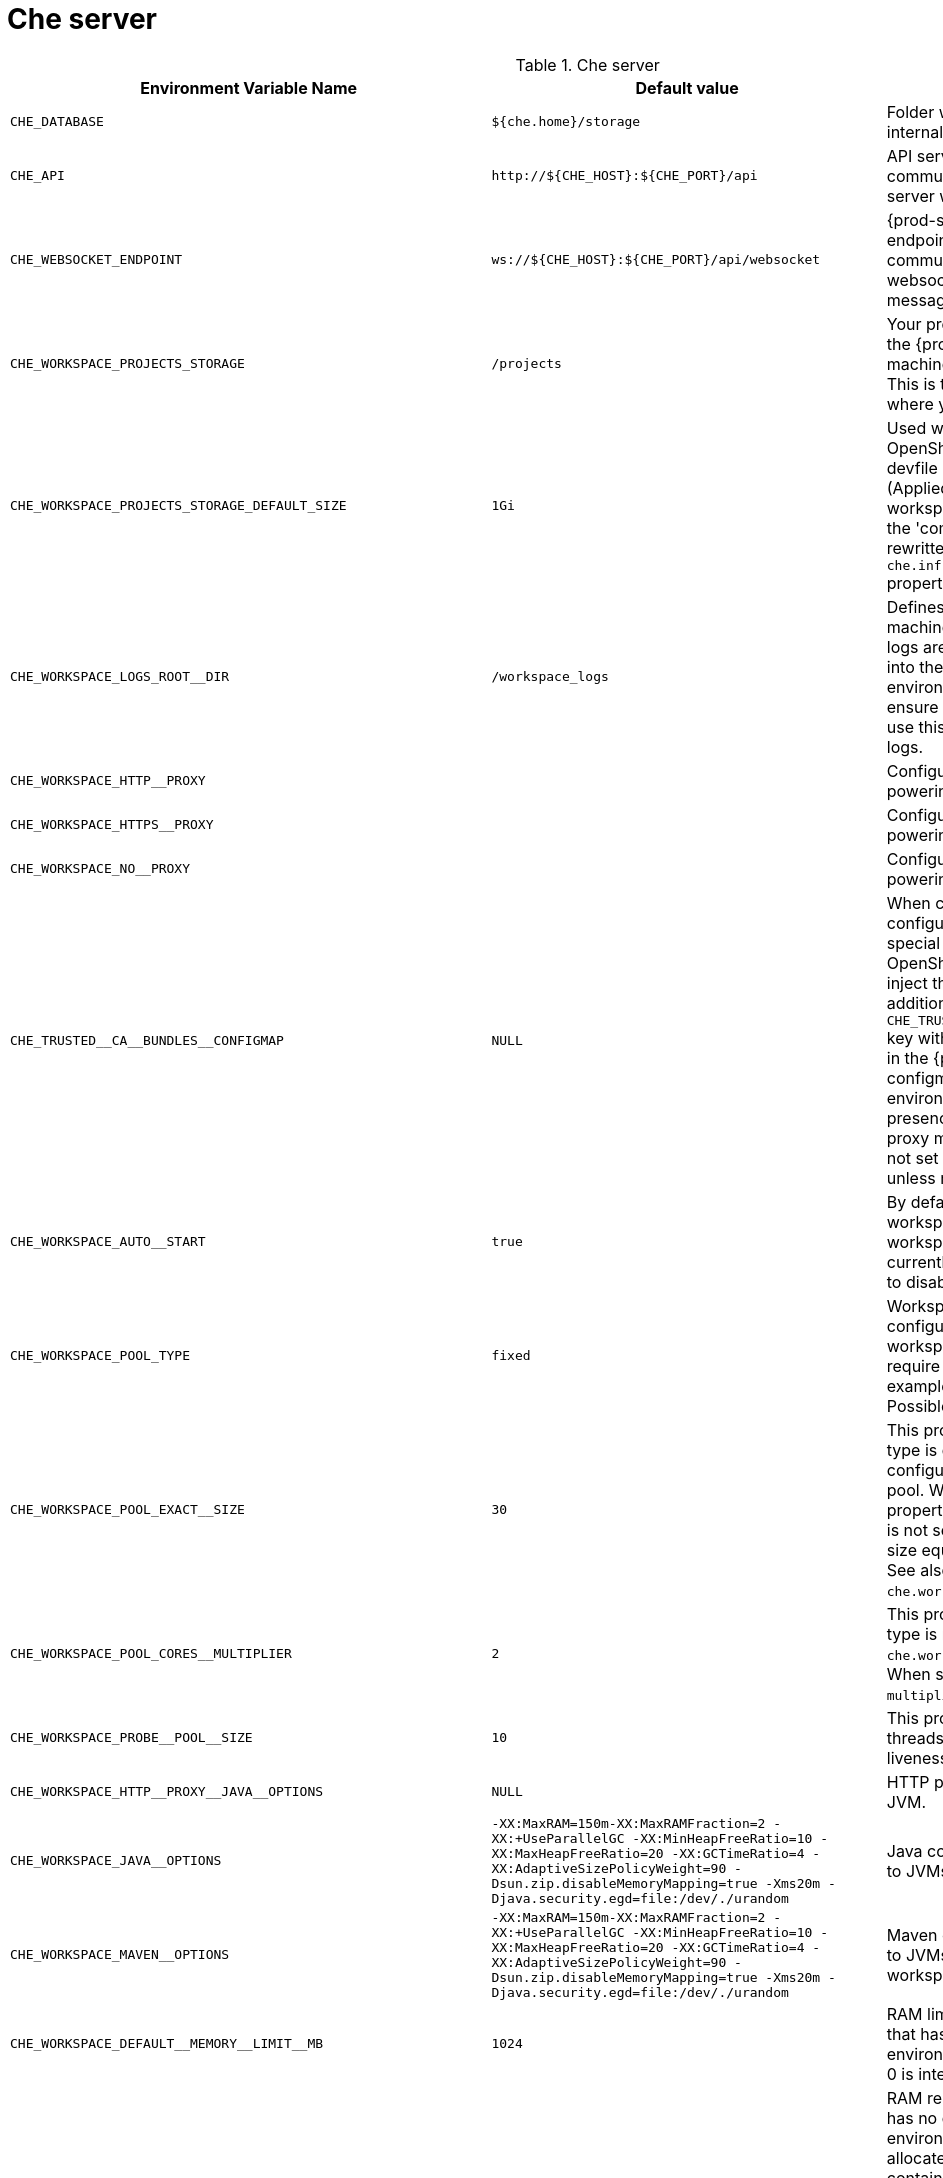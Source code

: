 [id="che-server"]
= Che server

.Che server 
,=== 
 Environment Variable Name,Default value, Description 
 
 `+CHE_DATABASE+`,"`+${che.home}/storage+`","Folder where {prod-short} stores internal data objects." 
 `+CHE_API+`,"`+http://${CHE_HOST}:${CHE_PORT}/api+`","API service. Browsers initiate REST communications to {prod-short} server with this URL." 
 `+CHE_WEBSOCKET_ENDPOINT+`,"`+ws://${CHE_HOST}:${CHE_PORT}/api/websocket+`","{prod-short} websocket major endpoint. Provides basic communication endpoint for major websocket interactions and messaging." 
 `+CHE_WORKSPACE_PROJECTS_STORAGE+`,"`+/projects+`","Your projects are synchronized from the {prod-short} server into the machine running each workspace. This is the directory in the machine where your projects are placed." 
 `+CHE_WORKSPACE_PROJECTS_STORAGE_DEFAULT_SIZE+`,"`+1Gi+`","Used when Kubernetes or OpenShift-type components in a devfile request project PVC creation (Applied in case of 'unique' and 'per workspace' PVC strategy. In case of the 'common' PVC strategy, it is rewritten with the value of the `che.infra.kubernetes.pvc.quantity` property.)" 
 `+CHE_WORKSPACE_LOGS_ROOT__DIR+`,"`+/workspace_logs+`","Defines the directory inside the machine where all the workspace logs are placed. Provide this value into the machine, for example, as an environment variable. This is to ensure that agent developers can use this directory to back up agent logs." 
 `+CHE_WORKSPACE_HTTP__PROXY+`,"","Configures proxies used by runtimes powering workspaces." 
 `+CHE_WORKSPACE_HTTPS__PROXY+`,"","Configuresproxies used by runtimes powering workspaces." 
 `+CHE_WORKSPACE_NO__PROXY+`,"","Configuresproxiesused by runtimes powering workspaces." 
 `+CHE_TRUSTED__CA__BUNDLES__CONFIGMAP+`,"`+NULL+`","When cluster-wide proxy is configured, che-operator creates a special configmap and allows the OpenShift Network Operator to inject the ca-bundle into it. In addition, it adds the `pass:[CHE_TRUSTED__CA__BUNDLES__CONFIGMAP]` key with the name of this configmap in the {prod-short} server configmap (and corresponding environment variable). So, its presence can be used to detect if proxy mode is enabled or not. Do not set this property manually unless required for this purpose." 
 `+CHE_WORKSPACE_AUTO__START+`,"`+true+`","By default, when users access a workspace with its URL, the workspace automatically starts (if currently stopped). Set this to `false` to disable this behavior." 
 `+CHE_WORKSPACE_POOL_TYPE+`,"`+fixed+`","Workspace threads pool configuration. This pool is used for workspace-related operations that require asynchronous execution, for example, starting and stopping. Possible values are `fixed` and `cached`." 
 `+CHE_WORKSPACE_POOL_EXACT__SIZE+`,"`+30+`","This property is ignored when pool type is different from `fixed`. It configures the exact size of the pool. When set, the `multiplier` property is ignored. If this property is not set (`0`, `<0`, `NULL`), then the pool size equals the number of cores. See also `che.workspace.pool.cores_multiplier`." 
 `+CHE_WORKSPACE_POOL_CORES__MULTIPLIER+`,"`+2+`","This property is ignored when pool type is not set to `fixed`, `che.workspace.pool.exact_size` is set. When set, the pool size is `N_CORES * multiplier`." 
 `+CHE_WORKSPACE_PROBE__POOL__SIZE+`,"`+10+`","This property specifies how many threads to use for workspace server liveness probes." 
 `+CHE_WORKSPACE_HTTP__PROXY__JAVA__OPTIONS+`,"`+NULL+`","HTTP proxy setting for workspace JVM." 
 `+CHE_WORKSPACE_JAVA__OPTIONS+`,"`+-XX:MaxRAM=150m-XX:MaxRAMFraction=2 -XX:+UseParallelGC -XX:MinHeapFreeRatio=10 -XX:MaxHeapFreeRatio=20 -XX:GCTimeRatio=4 -XX:AdaptiveSizePolicyWeight=90 -Dsun.zip.disableMemoryMapping=true -Xms20m -Djava.security.egd=file:/dev/./urandom+`","Java command-line options added to JVMs running in workspaces." 
 `+CHE_WORKSPACE_MAVEN__OPTIONS+`,"`+-XX:MaxRAM=150m-XX:MaxRAMFraction=2 -XX:+UseParallelGC -XX:MinHeapFreeRatio=10 -XX:MaxHeapFreeRatio=20 -XX:GCTimeRatio=4 -XX:AdaptiveSizePolicyWeight=90 -Dsun.zip.disableMemoryMapping=true -Xms20m -Djava.security.egd=file:/dev/./urandom+`","Maven command-line options added to JVMs running agents in workspaces." 
 `+CHE_WORKSPACE_DEFAULT__MEMORY__LIMIT__MB+`,"`+1024+`","RAM limit default for each machine that has no RAM settings in its environment. Value less or equal to 0 is interpreted as disabling the limit." 
 `+CHE_WORKSPACE_DEFAULT__MEMORY__REQUEST__MB+`,"`+200+`","RAM request for each container that has no explicit RAM settings in its environment. This amount is allocated when the workspace container is created. This property may not be supported by all infrastructure implementations. Currently it is supported by Kubernetes and OpenShift. A memory request exceeding the memory limit is ignored, and only the limit size is used. Value less or equal to 0 is interpreted as disabling the limit." 
 `+CHE_WORKSPACE_DEFAULT__CPU__LIMIT__CORES+`,"`+-1+`","CPU limit for each container that has no CPU settings in its environment. Specify either in floating point cores number, for example, `0.125`, or using the Kubernetes format, integer millicores, for example, `125m`. Value less or equal to 0 is interpreted as disabling the limit." 
 `+CHE_WORKSPACE_DEFAULT__CPU__REQUEST__CORES+`,"`+-1+`","CPU request for each container that has no CPU settings in environment. A CPU request exceeding the CPU limit is ignored, and only limit number is used. Value less or equal to 0 is interpreted as disabling the limit." 
 `+CHE_WORKSPACE_SIDECAR_DEFAULT__MEMORY__LIMIT__MB+`,"`+128+`","RAM limit and request for each sidecar that has no RAM settings in the {prod-short} plug-in configuration. Value less or equal to 0 is interpreted as disabling the limit." 
 `+CHE_WORKSPACE_SIDECAR_DEFAULT__MEMORY__REQUEST__MB+`,"`+64+`","RAMlimit and request for each sidecar that has no RAM settings in the {prod-short} plug-in configuration. Value less or equal to 0 is interpreted as disabling the limit." 
 `+CHE_WORKSPACE_SIDECAR_DEFAULT__CPU__LIMIT__CORES+`,"`+-1+`","CPU limit and request default for each sidecar that has no CPU settings in the {prod-short} plug-in configuration. Specify either in floating point cores number, for example, `0.125`, or using the Kubernetes format, integer millicores, for example, `125m`. Value less or equal to 0 is interpreted as disabling the limit." 
 `+CHE_WORKSPACE_SIDECAR_DEFAULT__CPU__REQUEST__CORES+`,"`+-1+`","CPUlimit and request default for each sidecar that has no CPU settings in the {prod-short} plug-in configuration. Specify either in floating point cores number, for example, `0.125`, or using the Kubernetes format, integer millicores, for example, `125m`. Value less or equal to 0 is interpreted as disabling the limit." 
 `+CHE_WORKSPACE_SIDECAR_IMAGE__PULL__POLICY+`,"`+Always+`","Defines image-pulling strategy for sidecars. Possible values are: `Always`, `Never`, `IfNotPresent`. For any other value, `Always` is assumed for images with the `:latest` tag, or `IfNotPresent` for all other cases." 
 `+CHE_WORKSPACE_ACTIVITY__CHECK__SCHEDULER__PERIOD__S+`,"`+60+`","Period of inactive workspaces suspend job execution." 
 `+CHE_WORKSPACE_ACTIVITY__CLEANUP__SCHEDULER__PERIOD__S+`,"`+3600+`","The period of the cleanup of the activity table. The activity table can contain invalid or stale data if some unforeseen errors happen, like a server crash at a peculiar point in time. The default is to run the cleanup job every hour." 
 `+CHE_WORKSPACE_ACTIVITY__CLEANUP__SCHEDULER__INITIAL__DELAY__S+`,"`+60+`","The delay after server startup to start the first activity clean up job." 
 `+CHE_WORKSPACE_ACTIVITY__CHECK__SCHEDULER__DELAY__S+`,"`+180+`","Delay before first workspace idleness check job started to avoid mass suspend if ws master was unavailable for period close to inactivity timeout." 
 `+CHE_WORKSPACE_CLEANUP__TEMPORARY__INITIAL__DELAY__MIN+`,"`+5+`","Period of stopped temporary workspaces cleanup job execution." 
 `+CHE_WORKSPACE_CLEANUP__TEMPORARY__PERIOD__MIN+`,"`+180+`","Periodof stopped temporary workspaces cleanup job execution." 
 `+CHE_WORKSPACE_SERVER_PING__SUCCESS__THRESHOLD+`,"`+1+`","Number of sequential successful pings to server after which it is treated as available. Note: the property is common for all servers e.g. workspace agent, terminal, exec etc." 
 `+CHE_WORKSPACE_SERVER_PING__INTERVAL__MILLISECONDS+`,"`+3000+`","Interval, in milliseconds, between successive pings to workspace server." 
 `+CHE_WORKSPACE_SERVER_LIVENESS__PROBES+`,"`+wsagent/http,exec-agent/http,terminal,theia,jupyter,dirigible,cloud-shell,intellij+`","List of servers names which require liveness probes" 
 `+CHE_WORKSPACE_STARTUP__DEBUG__LOG__LIMIT__BYTES+`,"`+10485760+`","Limit size of the logs collected from single container that can be observed by che-server when debugging workspace startup. default 10MB=10485760" 
 `+CHE_WORKSPACE_STOP_ROLE_ENABLED+`,"`+true+`","If true, 'stop-workspace' role with the edit privileges will be granted to the 'che' ServiceAccount if OpenShift OAuth is enabled. This configuration is mainly required for workspace idling when the OpenShift OAuth is enabled." 
,=== 

[id="authentication-parameters"]
= Authentication parameters

.Authentication parameters 
,=== 
 Environment Variable Name,Default value, Description 
 
 `+CHE_AUTH_USER__SELF__CREATION+`,"`+false+`","{prod-short} has a single identity implementation, so this does not change the user experience. If true, enables user creation at API level" 
 `+CHE_AUTH_ACCESS__DENIED__ERROR__PAGE+`,"`+/error-oauth+`","Authentication error page address" 
 `+CHE_AUTH_RESERVED__USER__NAMES+`,"","Reserved user names" 
 `+CHE_OAUTH_GITHUB_CLIENTID+`,"`+NULL+`","You can setup GitHub OAuth to automate authentication to remote repositories. You need to first register this application with GitHub OAuth." 
 `+CHE_OAUTH_GITHUB_CLIENTSECRET+`,"`+NULL+`","Youcan setup GitHub OAuth to automate authentication to remote repositories. You need to first register this application with GitHub OAuth." 
 `+CHE_OAUTH_GITHUB_AUTHURI+`,"`+https://github.com/login/oauth/authorize+`","Youcansetup GitHub OAuth to automate authentication to remote repositories. You need to first register this application with GitHub OAuth." 
 `+CHE_OAUTH_GITHUB_TOKENURI+`,"`+https://github.com/login/oauth/access_token+`","YoucansetupGitHub OAuth to automate authentication to remote repositories. You need to first register this application with GitHub OAuth." 
 `+CHE_OAUTH_GITHUB_REDIRECTURIS+`,"`+http://localhost:${CHE_PORT}/api/oauth/callback+`","YoucansetupGitHubOAuth to automate authentication to remote repositories. You need to first register this application with GitHub OAuth." 
 `+CHE_OAUTH_OPENSHIFT_CLIENTID+`,"`+NULL+`","Configuration of OpenShift OAuth client. Used to obtain OpenShift OAuth token." 
 `+CHE_OAUTH_OPENSHIFT_CLIENTSECRET+`,"`+NULL+`","Configurationof OpenShift OAuth client. Used to obtain OpenShift OAuth token." 
 `+CHE_OAUTH_OPENSHIFT_OAUTH__ENDPOINT+`,"`+NULL+`","ConfigurationofOpenShift OAuth client. Used to obtain OpenShift OAuth token." 
 `+CHE_OAUTH_OPENSHIFT_VERIFY__TOKEN__URL+`,"`+NULL+`","ConfigurationofOpenShiftOAuth client. Used to obtain OpenShift OAuth token." 
,=== 

[id="internal"]
= Internal

.Internal 
,=== 
 Environment Variable Name,Default value, Description 
 
 `+SCHEDULE_CORE__POOL__SIZE+`,"`+10+`","{prod-short} extensions can be scheduled executions on a time basis. This configures the size of the thread pool allocated to extensions that are launched on a recurring schedule." 
 `+DB_SCHEMA_FLYWAY_BASELINE_ENABLED+`,"`+true+`","DB initialization and migration configuration" 
 `+DB_SCHEMA_FLYWAY_BASELINE_VERSION+`,"`+5.0.0.8.1+`","DBinitialization and migration configuration" 
 `+DB_SCHEMA_FLYWAY_SCRIPTS_PREFIX+`,"","DBinitializationand migration configuration" 
 `+DB_SCHEMA_FLYWAY_SCRIPTS_SUFFIX+`,"`+.sql+`","DBinitializationandmigration configuration" 
 `+DB_SCHEMA_FLYWAY_SCRIPTS_VERSION__SEPARATOR+`,"`+__+`","DBinitializationandmigrationconfiguration" 
 `+DB_SCHEMA_FLYWAY_SCRIPTS_LOCATIONS+`,"`+classpath:che-schema+`","DBinitializationandmigrationconfiguration" 
,=== 

[id="kubernetes-infra-parameters"]
= Kubernetes Infra parameters

.Kubernetes Infra parameters 
,=== 
 Environment Variable Name,Default value, Description 
 
 `+CHE_INFRA_KUBERNETES_MASTER__URL+`,"","Configuration of Kubernetes client that Infra will use" 
 `+CHE_INFRA_KUBERNETES_TRUST__CERTS+`,"","Configurationof Kubernetes client that Infra will use" 
 `+CHE_INFRA_KUBERNETES_SERVER__STRATEGY+`,"`+multi-host+`","Defines the way how servers are exposed to the world in {orch-name} infra. List of strategies implemented in {prod-short}: default-host, multi-host, single-host" 
 `+CHE_INFRA_KUBERNETES_SINGLEHOST_WORKSPACE_EXPOSURE+`,"`+native+`","Defines the way in which the workspace plugins and editors are exposed in the single-host mode. Supported exposures: - 'native': Exposes servers using {orch-name} Ingresses. Works only on Kubernetes. - 'gateway': Exposes servers using reverse-proxy gateway." 
 `+CHE_INFRA_KUBERNETES_SINGLEHOST_WORKSPACE_DEVFILE__ENDPOINT__EXPOSURE+`,"`+multi-host+`","Defines the way how to expose devfile endpoints, thus end-user's applications, in single-host server strategy. They can either follow the single-host strategy and be exposed on subpaths, or they can be exposed on subdomains. - 'multi-host': expose on subdomains - 'single-host': expose on subpaths" 
 `+CHE_INFRA_KUBERNETES_SINGLEHOST_GATEWAY_CONFIGMAP__LABELS+`,"`+app=che,component=che-gateway-config+`","Defines labels which will be set to ConfigMaps configuring single-host gateway." 
 `+CHE_INFRA_KUBERNETES_INGRESS_DOMAIN+`,"","Used to generate domain for a server in a workspace in case property `che.infra.kubernetes.server_strategy` is set to `multi-host`" 
 `+CHE_INFRA_KUBERNETES_NAMESPACE+`,"","DEPRECATED - please do not change the value of this property otherwise the existing workspaces will loose data. Do not set it on new installations. Defines Kubernetes namespace in which all workspaces will be created. If not set, every workspace will be created in a new namespace, where namespace = workspace id It's possible to use <username> and <userid> placeholders (e.g.: che-workspace-<username>). In that case, new namespace will be created for each user. Service account with permission to create new namespace must be used. Ignored for OpenShift infra. Use `che.infra.openshift.project` instead If the namespace pointed to by this property exists, it will be used for all workspaces. If it does not exist, the namespace specified by the che.infra.kubernetes.namespace.default will be created and used." 
 `+CHE_INFRA_KUBERNETES_NAMESPACE_CREATION__ALLOWED+`,"`+true+`","Indicates whether {prod-short} server is allowed to create namespaces/projects for user workspaces, or they're intended to be created manually by cluster administrator. This property is also used by the OpenShift infra." 
 `+CHE_INFRA_KUBERNETES_NAMESPACE_DEFAULT+`,"`+<username>-che+`","Defines Kubernetes default namespace in which user's workspaces are created if user does not override it. It's possible to use <username>, <userid> and <workspaceid> placeholders (e.g.: che-workspace-<username>). In that case, new namespace will be created for each user (or workspace). Is used by OpenShift infra as well to specify Project" 
 `+CHE_INFRA_KUBERNETES_NAMESPACE_LABELS+`,"`+app.kubernetes.io/part-of=che.eclipse.org,app.kubernetes.io/component=workspaces-namespace+`","List of labels to find Namespaces/Projects that are used for {prod-short} Workspaces. They are used to:  - find prepared Namespaces/Projects for users in combination with `che.infra.kubernetes.namespace.annotations`.  - actively label namespaces with any workspace." 
 `+CHE_INFRA_KUBERNETES_NAMESPACE_ANNOTATIONS+`,"`+che.eclipse.org/username=<username>+`","List of annotations to find Namespaces/Projects prepared for {prod-short} users workspaces. Only Namespaces/Projects matching the `che.infra.kubernetes.namespace.labels` will be matched against these annotations. Namespaces/Projects that matches both `che.infra.kubernetes.namespace.labels` and `che.infra.kubernetes.namespace.annotations` will be preferentially used for User's workspaces. It's possible to use `<username>` placeholder to specify the Namespace/Project to concrete user." 
 `+CHE_INFRA_KUBERNETES_NAMESPACE_ALLOW__USER__DEFINED+`,"`+false+`","Defines if a user is able to specify Kubernetes namespace (or OpenShift project) different from the default. It's NOT RECOMMENDED to configured true without OAuth configured. This property is also used by the OpenShift infra." 
 `+CHE_INFRA_KUBERNETES_SERVICE__ACCOUNT__NAME+`,"`+NULL+`","Defines Kubernetes Service Account name which should be specified to be bound to all workspaces pods. Note that Kubernetes Infrastructure won't create the service account and it should exist. OpenShift infrastructure will check if project is predefined(if `che.infra.openshift.project` is not empty):  - if it is predefined then service account must exist there  - if it is 'NULL' or empty string then infrastructure will create new OpenShift project per workspace    and prepare workspace service account with needed roles there" 
 `+CHE_INFRA_KUBERNETES_WORKSPACE__SA__CLUSTER__ROLES+`,"`+NULL+`","Specifies optional, additional cluster roles to use with the workspace service account. Note that the cluster role names must already exist, and the {prod-short} service account needs to be able to create a Role Binding to associate these cluster roles with the workspace service account. The names are comma separated. This property deprecates 'che.infra.kubernetes.cluster_role_name'." 
 `+CHE_INFRA_KUBERNETES_WORKSPACE__START__TIMEOUT__MIN+`,"`+8+`","Defines time frame that limits the Kubernetes workspace start time" 
 `+CHE_INFRA_KUBERNETES_INGRESS__START__TIMEOUT__MIN+`,"`+5+`","Defines the timeout in minutes that limits the period for which Kubernetes Ingress become ready" 
 `+CHE_INFRA_KUBERNETES_WORKSPACE__UNRECOVERABLE__EVENTS+`,"`+FailedMount,FailedScheduling,MountVolume.SetUpfailed,Failed to pull image,FailedCreate+`","If during workspace startup an unrecoverable event defined in the property occurs, terminate workspace immediately instead of waiting until timeout Note that this SHOULD NOT include a mere 'Failed' reason, because that might catch events that are not unrecoverable. A failed container startup is handled explicitly by {prod-short} server." 
 `+CHE_INFRA_KUBERNETES_PVC_ENABLED+`,"`+true+`","Defines whether use the Persistent Volume Claim for che workspace needs e.g backup projects, logs etc or disable it." 
 `+CHE_INFRA_KUBERNETES_PVC_STRATEGY+`,"`+common+`","Defined which strategy will be used while choosing PVC for workspaces. Supported strategies: - 'common'        All workspaces in the same Kubernetes Namespace will reuse the same PVC.        Name of PVC may be configured with 'che.infra.kubernetes.pvc.name'.        Existing PVC will be used or new one will be created if it doesn't exist. - 'unique'        Separate PVC for each workspace's volume will be used.        Name of PVC is evaluated as '{che.infra.kubernetes.pvc.name} + '-' + {generated_8_chars}'.        Existing PVC will be used or a new one will be created if it doesn't exist. - 'per-workspace'        Separate PVC for each workspace will be used.        Name of PVC is evaluated as '{che.infra.kubernetes.pvc.name} + '-' + {WORKSPACE_ID}'.        Existing PVC will be used or a new one will be created if it doesn't exist." 
 `+CHE_INFRA_KUBERNETES_PVC_PRECREATE__SUBPATHS+`,"`+true+`","Defines whether to run a job that creates workspace's subpath directories in persistent volume for the 'common' strategy before launching a workspace. Necessary in some versions of OpenShift/Kubernetes as workspace subpath volume mounts are created with root permissions, and thus cannot be modified by workspaces running as a user (presents an error importing projects into a workspace in {prod-short}). The default is 'true', but should be set to false if the version of Openshift/Kubernetes creates subdirectories with user permissions. Relevant issue: https://github.com/kubernetes/kubernetes/issues/41638 Note that this property has effect only if the 'common' PVC strategy used." 
 `+CHE_INFRA_KUBERNETES_PVC_NAME+`,"`+claim-che-workspace+`","Defines the settings of PVC name for che workspaces. Each PVC strategy supplies this value differently. See doc for che.infra.kubernetes.pvc.strategy property" 
 `+CHE_INFRA_KUBERNETES_PVC_STORAGE__CLASS__NAME+`,"","Defines the storage class of Persistent Volume Claim for the workspaces. Empty strings means 'use default'." 
 `+CHE_INFRA_KUBERNETES_PVC_QUANTITY+`,"`+10Gi+`","Defines the size of Persistent Volume Claim of che workspace. Format described here: https://docs.openshift.com/container-platform/4.4/storage/understanding-persistent-storage.html" 
 `+CHE_INFRA_KUBERNETES_PVC_JOBS_IMAGE+`,"`+centos:centos7+`","Pod that is launched when performing persistent volume claim maintenance jobs on OpenShift" 
 `+CHE_INFRA_KUBERNETES_PVC_JOBS_IMAGE_PULL__POLICY+`,"`+IfNotPresent+`","Image pull policy of container that used for the maintenance jobs on Kubernetes/OpenShift cluster" 
 `+CHE_INFRA_KUBERNETES_PVC_JOBS_MEMORYLIMIT+`,"`+250Mi+`","Defines pod memory limit for persistent volume claim maintenance jobs" 
 `+CHE_INFRA_KUBERNETES_PVC_ACCESS__MODE+`,"`+ReadWriteOnce+`","Defines Persistent Volume Claim access mode. Note that for common PVC strategy changing of access mode affects the number of simultaneously running workspaces. If OpenShift flavor where che running is using PVs with RWX access mode then a limit of running workspaces at the same time bounded only by che limits configuration like(RAM, CPU etc). Detailed information about access mode is described here: https://docs.openshift.com/container-platform/4.4/storage/understanding-persistent-storage.html" 
 `+CHE_INFRA_KUBERNETES_PVC_WAIT__BOUND+`,"`+true+`","Defines whether {prod-short} Server should wait workspaces PVCs to become bound after creating. It's used by all PVC strategies. It should be set to `false` in case if `volumeBindingMode` is configured to `WaitForFirstConsumer` otherwise workspace starts will hangs up on phase of waiting PVCs. Default value is true (means that PVCs should be waited to be bound)" 
 `+CHE_INFRA_KUBERNETES_INSTALLER__SERVER__MIN__PORT+`,"`+10000+`","Defined range of ports for installers servers By default, installer will use own port, but if it conflicts with another installer servers then OpenShift infrastructure will reconfigure installer to use first available from this range" 
 `+CHE_INFRA_KUBERNETES_INSTALLER__SERVER__MAX__PORT+`,"`+20000+`","Definedrange of ports for installers servers By default, installer will use own port, but if it conflicts with another installer servers then OpenShift infrastructure will reconfigure installer to use first available from this range" 
 `+CHE_INFRA_KUBERNETES_INGRESS_ANNOTATIONS__JSON+`,"`+NULL+`","Defines annotations for ingresses which are used for servers exposing. Value depends on the kind of ingress controller. OpenShift infrastructure ignores this property because it uses Routes instead of ingresses. Note that for a single-host deployment strategy to work, a controller supporting URL rewriting has to be used (so that URLs can point to different servers while the servers don't need to support changing the app root). The che.infra.kubernetes.ingress.path.rewrite_transform property defines how the path of the ingress should be transformed to support the URL rewriting and this property defines the set of annotations on the ingress itself that instruct the chosen ingress controller to actually do the URL rewriting, potentially building on the path transformation (if required by the chosen ingress controller). For example for nginx ingress controller 0.22.0 and later the following value is recommended: {'ingress.kubernetes.io/rewrite-target': '/$1','ingress.kubernetes.io/ssl-redirect': 'false',\     'ingress.kubernetes.io/proxy-connect-timeout': '3600','ingress.kubernetes.io/proxy-read-timeout': '3600'} and the che.infra.kubernetes.ingress.path.rewrite_transform should be set to '%s(.*)' For nginx ingress controller older than 0.22.0, the rewrite-target should be set to merely '/' and the path transform to '%s' (see the the che.infra.kubernetes.ingress.path.rewrite_transform property). Please consult the nginx ingress controller documentation for the explanation of how the ingress controller uses the regular expression present in the ingress path and how it achieves the URL rewriting." 
 `+CHE_INFRA_KUBERNETES_INGRESS_PATH__TRANSFORM+`,"`+NULL+`","Defines a 'recipe' on how to declare the path of the ingress that should expose a server. The '%s' represents the base public URL of the server and is guaranteed to end with a forward slash. This property must be a valid input to the String.format() method and contain exactly one reference to '%s'. Please see the description of the che.infra.kubernetes.ingress.annotations_json property to see how these two properties interplay when specifying the ingress annotations and path. If not defined, this property defaults to '%s' (without the quotes) which means that the path is not transformed in any way for use with the ingress controller." 
 `+CHE_INFRA_KUBERNETES_INGRESS_LABELS+`,"`+NULL+`","Additional labels to add into every Ingress created by {prod-short} server to allow clear identification." 
 `+CHE_INFRA_KUBERNETES_POD_SECURITY__CONTEXT_RUN__AS__USER+`,"`+NULL+`","Defines security context for pods that will be created by Kubernetes Infra This is ignored by OpenShift infra" 
 `+CHE_INFRA_KUBERNETES_POD_SECURITY__CONTEXT_FS__GROUP+`,"`+NULL+`","Definessecurity context for pods that will be created by Kubernetes Infra This is ignored by OpenShift infra" 
 `+CHE_INFRA_KUBERNETES_POD_TERMINATION__GRACE__PERIOD__SEC+`,"`+0+`","Defines grace termination period for pods that will be created by Kubernetes / OpenShift infrastructures Grace termination period of Kubernetes / OpenShift workspace's pods defaults '0', which allows to terminate pods almost instantly and significantly decrease the time required for stopping a workspace. Note: if `terminationGracePeriodSeconds` have been explicitly set in Kubernetes / OpenShift recipe it will not be overridden." 
 `+CHE_INFRA_KUBERNETES_CLIENT_HTTP_ASYNC__REQUESTS_MAX+`,"`+1000+`","Number of maximum concurrent async web requests (http requests or ongoing  web socket calls) supported in the underlying shared http client of the `KubernetesClient` instances. Default values are 64, and 5 per-host, which doesn't seem correct for multi-user scenarios knowing that {prod-short} keeps a number of connections opened (e.g. for command or ws-agent logs)" 
 `+CHE_INFRA_KUBERNETES_CLIENT_HTTP_ASYNC__REQUESTS_MAX__PER__HOST+`,"`+1000+`","Numberof maximum concurrent async web requests (http requests or ongoing  web socket calls) supported in the underlying shared http client of the `KubernetesClient` instances. Default values are 64, and 5 per-host, which doesn't seem correct for multi-user scenarios knowing that {prod-short} keeps a number of connections opened (e.g. for command or ws-agent logs)" 
 `+CHE_INFRA_KUBERNETES_CLIENT_HTTP_CONNECTION__POOL_MAX__IDLE+`,"`+5+`","Max number of idle connections in the connection pool of the Kubernetes-client shared http client" 
 `+CHE_INFRA_KUBERNETES_CLIENT_HTTP_CONNECTION__POOL_KEEP__ALIVE__MIN+`,"`+5+`","Keep-alive timeout of the connection pool of the Kubernetes-client shared http client in minutes" 
 `+CHE_INFRA_KUBERNETES_TLS__ENABLED+`,"`+false+`","Creates Ingresses with Transport Layer Security (TLS) enabled In OpenShift infrastructure, Routes will be TLS-enabled" 
 `+CHE_INFRA_KUBERNETES_TLS__SECRET+`,"","Name of a secret that should be used when creating workspace ingresses with TLS Ignored by OpenShift infrastructure" 
 `+CHE_INFRA_KUBERNETES_TLS__KEY+`,"`+NULL+`","Data for TLS Secret that should be used for workspaces Ingresses cert and key should be encoded with Base64 algorithm These properties are ignored by OpenShift infrastructure" 
 `+CHE_INFRA_KUBERNETES_TLS__CERT+`,"`+NULL+`","Datafor TLS Secret that should be used for workspaces Ingresses cert and key should be encoded with Base64 algorithm These properties are ignored by OpenShift infrastructure" 
 `+CHE_INFRA_KUBERNETES_RUNTIMES__CONSISTENCY__CHECK__PERIOD__MIN+`,"`+-1+`","Defines the period with which runtimes consistency checks will be performed. If runtime has inconsistent state then runtime will be stopped automatically. Value must be more than 0 or `-1`, where `-1` means that checks won't be performed at all. It is disabled by default because there is possible {prod-short} Server configuration when {prod-short} Server doesn't have an ability to interact with Kubernetes API when operation is not invoked by user. It DOES work on the following configurations: - workspaces objects are created in the same namespace where {prod-short} Server is located; - cluster-admin service account token is mount to {prod-short} Server pod; It DOES NOT work on the following configurations: - {prod-short} Server communicates with Kubernetes API using token from OAuth provider;" 
,=== 

[id="openshift-infra-parameters"]
= OpenShift Infra parameters

.OpenShift Infra parameters 
,=== 
 Environment Variable Name,Default value, Description 
 
 `+CHE_INFRA_OPENSHIFT_PROJECT+`,"","DEPRECATED - please do not change the value of this property otherwise the existing workspaces will loose data. Do not set it on new installations. Defines OpenShift namespace in which all workspaces will be created. If not set, every workspace will be created in a new project, where project name = workspace id It's possible to use <username> and <userid> placeholders (e.g.: che-workspace-<username>). In that case, new project will be created for each user. OpenShift oauth or service account with permission to create new projects must be used. If the project pointed to by this property exists, it will be used for all workspaces. If it does not exist, the namespace specified by the che.infra.kubernetes.namespace.default will be created and used." 
 `+CHE_INFRA_OPENSHIFT_TRUSTED__CA__BUNDLES__CONFIG__MAP+`,"`+ca-certs+`","Configures name of the trust-store config map where the CA bundles are stored in Openshift 4. This map is supposed to be initially created by {prod-short} installer (operator or etc) with basically any name, and {prod-short} server finds it by specific label (see below) during workspace startup and then creates and mounts same map in the namespace of the workspace. The property defines name of the map in workspace namespace." 
 `+CHE_INFRA_OPENSHIFT_TRUSTED__CA__BUNDLES__CONFIG__MAP__LABELS+`,"`+config.openshift.io/inject-trusted-cabundle=true+`","Label name for config maps which are used for automatic certificate injection in Openshift 4." 
 `+CHE_INFRA_OPENSHIFT_TRUSTED__CA__BUNDLES__MOUNT__PATH+`,"`+/public-certs+`","Configures path on workspace containers where the CA bundles are mount." 
 `+CHE_INFRA_OPENSHIFT_ROUTE_LABELS+`,"`+NULL+`","Additional labels to add into every Route created by {prod-short} server to allow clear identification." 
,=== 

[id="experimental-properties"]
= Experimental properties

.Experimental properties 
,=== 
 Environment Variable Name,Default value, Description 
 
 `+CHE_WORKSPACE_PLUGIN__BROKER_METADATA_IMAGE+`,"`+quay.io/eclipse/che-plugin-metadata-broker:v3.4.0+`","Docker image of {prod-short} plugin broker app that resolves workspace tooling configuration and copies plugins dependencies to a workspace Note these images are overridden by the {prod-short} Operator by default; changing the images here will not have an effect if {prod-short} is installed via Operator." 
 `+CHE_WORKSPACE_PLUGIN__BROKER_ARTIFACTS_IMAGE+`,"`+quay.io/eclipse/che-plugin-artifacts-broker:v3.4.0+`","Dockerimage of {prod-short} plugin broker app that resolves workspace tooling configuration and copies plugins dependencies to a workspace Note these images are overridden by the {prod-short} Operator by default; changing the images here will not have an effect if {prod-short} is installed via Operator." 
 `+CHE_WORKSPACE_PLUGIN__BROKER_DEFAULT__MERGE__PLUGINS+`,"`+false+`","Configures the default behavior of the plugin brokers when provisioning plugins into a workspace. If set to true, the plugin brokers will attempt to merge plugins when possible (i.e. they run in the same sidecar image and do not have conflicting settings). This value is the default setting used when the devfile does not specify otherwise, via the 'mergePlugins' attribute." 
 `+CHE_WORKSPACE_PLUGIN__BROKER_PULL__POLICY+`,"`+Always+`","Docker image of {prod-short} plugin broker app that resolves workspace tooling configuration and copies plugins dependencies to a workspace" 
 `+CHE_WORKSPACE_PLUGIN__BROKER_WAIT__TIMEOUT__MIN+`,"`+3+`","Defines the timeout in minutes that limits the max period of result waiting for plugin broker." 
 `+CHE_WORKSPACE_PLUGIN__REGISTRY__URL+`,"`+https://che-plugin-registry.prod-preview.openshift.io/v3+`","Workspace tooling plugins registry endpoint. Should be a valid HTTP URL. `+Example: http://che-plugin-registry-eclipse-che.192.168.65.2.nip.io+` In case {prod-short} plugins tooling is not needed value 'NULL' should be used" 
 `+CHE_WORKSPACE_DEVFILE__REGISTRY__URL+`,"`+https://che-devfile-registry.prod-preview.openshift.io/+`","Devfile Registry endpoint. Should be a valid HTTP URL. `+Example: http://che-devfile-registry-eclipse-che.192.168.65.2.nip.io+` In case {prod-short} plugins tooling is not needed value 'NULL' should be used" 
 `+CHE_WORKSPACE_STORAGE_AVAILABLE__TYPES+`,"`+persistent,ephemeral,async+`","The configuration property that defines available values for storage types that clients like Dashboard should propose for users during workspace creation/update. Available values:   - 'persistent': Persistent Storage slow I/O but persistent.   - 'ephemeral': Ephemeral Storage allows for faster I/O but may have limited storage       and is not persistent.   - 'async': Experimental feature: Asynchronous storage is combination of Ephemeral       and Persistent storage. Allows for faster I/O and keep your changes, will backup on stop       and restore on start workspace.       Will work only if:           - che.infra.kubernetes.pvc.strategy='common'           - che.limits.user.workspaces.run.count=1           - che.infra.kubernetes.namespace.allow_user_defined=false           - che.infra.kubernetes.namespace.default contains <username>      in other cases remove 'async' from the list." 
 `+CHE_WORKSPACE_STORAGE_PREFERRED__TYPE+`,"`+persistent+`","The configuration property that defines a default value for storage type that clients like Dashboard should propose for users during workspace creation/update. The 'async' value not recommended as default type since it's experimental" 
 `+CHE_SERVER_SECURE__EXPOSER+`,"`+jwtproxy+`","Configures in which way secure servers will be protected with authentication. Suitable values:   - 'default': jwtproxy is configured in a pass-through mode.       So, servers should authenticate requests themselves.   - 'jwtproxy': jwtproxy will authenticate requests.       So, servers will receive only authenticated ones." 
 `+CHE_SERVER_SECURE__EXPOSER_JWTPROXY_TOKEN_ISSUER+`,"`+wsmaster+`","Jwtproxy issuer string, token lifetime and optional auth page path to route unsigned requests to." 
 `+CHE_SERVER_SECURE__EXPOSER_JWTPROXY_TOKEN_TTL+`,"`+8800h+`","Jwtproxyissuer string, token lifetime and optional auth page path to route unsigned requests to." 
 `+CHE_SERVER_SECURE__EXPOSER_JWTPROXY_AUTH_LOADER_PATH+`,"`+/_app/loader.html+`","Jwtproxyissuerstring, token lifetime and optional auth page path to route unsigned requests to." 
 `+CHE_SERVER_SECURE__EXPOSER_JWTPROXY_IMAGE+`,"`+quay.io/eclipse/che-jwtproxy:0.10.0+`","Jwtproxyissuerstring,token lifetime and optional auth page path to route unsigned requests to." 
 `+CHE_SERVER_SECURE__EXPOSER_JWTPROXY_MEMORY__LIMIT+`,"`+128mb+`","Jwtproxyissuerstring,tokenlifetime and optional auth page path to route unsigned requests to." 
 `+CHE_SERVER_SECURE__EXPOSER_JWTPROXY_CPU__LIMIT+`,"`+0.5+`","Jwtproxyissuerstring,tokenlifetimeand optional auth page path to route unsigned requests to." 
,=== 

[id="configuration-of-major-websocket-endpoint"]
= Configuration of major "/websocket" endpoint

.Configuration of major "/websocket" endpoint 
,=== 
 Environment Variable Name,Default value, Description 
 
 `+CHE_CORE_JSONRPC_PROCESSOR__MAX__POOL__SIZE+`,"`+50+`","Maximum size of the JSON RPC processing pool in case if pool size would be exceeded message execution will be rejected" 
 `+CHE_CORE_JSONRPC_PROCESSOR__CORE__POOL__SIZE+`,"`+5+`","Initial json processing pool. Minimum number of threads that used to process major JSON RPC messages." 
 `+CHE_CORE_JSONRPC_PROCESSOR__QUEUE__CAPACITY+`,"`+100000+`","Configuration of queue used to process Json RPC messages." 
 `+CHE_METRICS_PORT+`,"`+8087+`","Port the the http server endpoint that would be exposed with Prometheus metrics" 
,=== 

[id="cors-settings"]
= CORS settings

.CORS settings 
,=== 
 Environment Variable Name,Default value, Description 
 
 `+CHE_CORS_ALLOWED__ORIGINS+`,"`+*+`","CORS filter on WS Master is turned off by default. Use environment variable 'CHE_CORS_ENABLED=true' to turn it on 'cors.allowed.origins' indicates which request origins are allowed" 
 `+CHE_CORS_ALLOW__CREDENTIALS+`,"`+false+`","'cors.support.credentials' indicates if it allows processing of requests with credentials (in cookies, headers, TLS client certificates)" 
,=== 

[id="factory-defaults"]
= Factory defaults

.Factory defaults 
,=== 
 Environment Variable Name,Default value, Description 
 
 `+CHE_FACTORY_DEFAULT__EDITOR+`,"`+eclipse/che-theia/next+`","Editor and plugin which will be used for factories which are created from remote git repository which doesn't contain any {prod-short}-specific workspace descriptors (like .devfile of .factory.json) Multiple plugins must be comma-separated, for example: pluginFooPublisher/pluginFooName/pluginFooVersion,pluginBarPublisher/pluginBarName/pluginBarVersion" 
 `+CHE_FACTORY_DEFAULT__PLUGINS+`,"`+eclipse/che-machine-exec-plugin/nightly+`","Editorand plugin which will be used for factories which are created from remote git repository which doesn't contain any {prod-short}-specific workspace descriptors (like .devfile of .factory.json) Multiple plugins must be comma-separated, for example: pluginFooPublisher/pluginFooName/pluginFooVersion,pluginBarPublisher/pluginBarName/pluginBarVersion" 
 `+CHE_FACTORY_DEFAULT__DEVFILE__FILENAMES+`,"`+devfile.yaml,.devfile.yaml+`","Devfile filenames to look on repository-based factories (like GitHub etc). Factory will try to locate those files in the order they enumerated in the property." 
,=== 

[id="devfile-defaults"]
= Devfile defaults

.Devfile defaults 
,=== 
 Environment Variable Name,Default value, Description 
 
 `+CHE_WORKSPACE_DEVFILE_DEFAULT__EDITOR+`,"`+eclipse/che-theia/next+`","Default Editor that should be provisioned into Devfile if there is no specified Editor Format is `editorPublisher/editorName/editorVersion` value. `NULL` or absence of value means that default editor should not be provisioned." 
 `+CHE_WORKSPACE_DEVFILE_DEFAULT__EDITOR_PLUGINS+`,"`+eclipse/che-machine-exec-plugin/nightly+`","Default Plugins which should be provisioned for Default Editor. All the plugins from this list that are not explicitly mentioned in the user-defined devfile will be provisioned but only when the default editor is used or if the user-defined editor is the same as the default one (even if in different version). Format is comma-separated `pluginPublisher/pluginName/pluginVersion` values, and URLs. For example: eclipse/che-theia-exec-plugin/0.0.1,eclipse/che-theia-terminal-plugin/0.0.1,https://cdn.pluginregistry.com/vi-mode/meta.yaml If the plugin is a URL, the plugin's meta.yaml is retrieved from that URL." 
 `+CHE_WORKSPACE_PROVISION_SECRET_LABELS+`,"`+app.kubernetes.io/part-of=che.eclipse.org,app.kubernetes.io/component=workspace-secret+`","Defines comma-separated list of labels for selecting secrets from a user namespace, which will be mount into workspace containers as a files or env variables. Only secrets that match ALL given labels will be selected." 
 `+CHE_WORKSPACE_DEVFILE_ASYNC_STORAGE_PLUGIN+`,"`+eclipse/che-async-pv-plugin/nightly+`","Plugin is added in case async storage feature will be enabled in workspace config and supported by environment" 
 `+CHE_INFRA_KUBERNETES_ASYNC_STORAGE_IMAGE+`,"`+quay.io/eclipse/che-workspace-data-sync-storage:latest+`","Docker image for the {prod-short} async storage" 
 `+CHE_WORKSPACE_POD_NODE__SELECTOR+`,"`+NULL+`","Optionally configures node selector for workspace pod. Format is comma-separated key=value pairs, e.g:  disktype=ssd,cpu=xlarge,foo=bar" 
 `+CHE_INFRA_KUBERNETES_ASYNC_STORAGE_SHUTDOWN__TIMEOUT__MIN+`,"`+120+`","The timeout for the Asynchronous Storage Pod shutdown after stopping the last used workspace. Value less or equal to 0 interpreted as disabling shutdown ability." 
 `+CHE_INFRA_KUBERNETES_ASYNC_STORAGE_SHUTDOWN__CHECK__PERIOD__MIN+`,"`+30#+`","Defines the period with which the Asynchronous Storage Pod stopping ability will be performed (once in 30 minutes by default)" 
,=== 

[id="che-system"]
= Che system

.Che system 
,=== 
 Environment Variable Name,Default value, Description 
 
 `+CHE_SYSTEM_SUPER__PRIVILEGED__MODE+`,"`+false+`","System Super Privileged Mode. Grants users with the manageSystem permission additional permissions for getByKey, getByNameSpace, stopWorkspaces, and getResourcesInformation. These are not given to admins by default and these permissions allow admins gain visibility to any workspace along with naming themselves with admin privileges to those workspaces." 
 `+CHE_SYSTEM_ADMIN__NAME+`,"`+admin+`","Grant system permission for 'che.admin.name' user. If the user already exists it'll happen on component startup, if not - during the first login when user is persisted in the database." 
,=== 

[id="workspace-limits"]
= Workspace limits

.Workspace limits 
,=== 
 Environment Variable Name,Default value, Description 
 
 `+CHE_LIMITS_WORKSPACE_ENV_RAM+`,"`+16gb+`","Workspaces are the fundamental runtime for users when doing development. You can set parameters that limit how workspaces are created and the resources that are consumed. The maximum amount of RAM that a user can allocate to a workspace when they create a new workspace. The RAM slider is adjusted to this maximum value." 
 `+CHE_LIMITS_WORKSPACE_IDLE_TIMEOUT+`,"`+1800000+`","The length of time that a user is idle with their workspace when the system will suspend the workspace and then stopping it. Idleness is the length of time that the user has not interacted with the workspace, meaning that one of our agents has not received interaction. Leaving a browser window open counts toward idleness." 
 `+CHE_LIMITS_WORKSPACE_RUN_TIMEOUT+`,"`+0+`","The length of time in milliseconds that a workspace will run, regardless of activity, before the system will suspend it.  Set this property if you want to automatically stop workspaces after a period of time.  The default is zero, meaning that there is no run timeout." 
,=== 

[id="users-workspace-limits"]
= Users workspace limits

.Users workspace limits 
,=== 
 Environment Variable Name,Default value, Description 
 
 `+CHE_LIMITS_USER_WORKSPACES_RAM+`,"`+-1+`","The total amount of RAM that a single user is allowed to allocate to running workspaces. A user can allocate this RAM to a single workspace or spread it across multiple workspaces." 
 `+CHE_LIMITS_USER_WORKSPACES_COUNT+`,"`+-1+`","The maximum number of workspaces that a user is allowed to create. The user will be presented with an error message if they try to create additional workspaces. This applies to the total number of both running and stopped workspaces." 
 `+CHE_LIMITS_USER_WORKSPACES_RUN_COUNT+`,"`+1+`","The maximum number of running workspaces that a single user is allowed to have. If the user has reached this threshold and they try to start an additional workspace, they will be prompted with an error message. The user will need to stop a running workspace to activate another." 
,=== 

[id="organizations-workspace-limits"]
= Organizations workspace limits

.Organizations workspace limits 
,=== 
 Environment Variable Name,Default value, Description 
 
 `+CHE_LIMITS_ORGANIZATION_WORKSPACES_RAM+`,"`+-1+`","The total amount of RAM that a single organization (team) is allowed to allocate to running workspaces. An organization owner can allocate this RAM however they see fit across the team's workspaces." 
 `+CHE_LIMITS_ORGANIZATION_WORKSPACES_COUNT+`,"`+-1+`","The maximum number of workspaces that a organization is allowed to own. The organization will be presented an error message if they try to create additional workspaces. This applies to the total number of both running and stopped workspaces." 
 `+CHE_LIMITS_ORGANIZATION_WORKSPACES_RUN_COUNT+`,"`+-1+`","The maximum number of running workspaces that a single organization is allowed. If the organization has reached this threshold and they try to start an additional workspace, they will be prompted with an error message. The organization will need to stop a running workspace to activate another." 
 `+CHE_MAIL_FROM__EMAIL__ADDRESS+`,"`+che@noreply.com+`","Address that will be used as from email for email notifications" 
,=== 

[id="organizations-notifications-settings"]
= Organizations notifications settings

.Organizations notifications settings 
,=== 
 Environment Variable Name,Default value, Description 
 
 `+CHE_ORGANIZATION_EMAIL_MEMBER__ADDED__SUBJECT+`,"`+You'vebeen added to a Che Organization+`","Organization notifications sunjects and templates" 
 `+CHE_ORGANIZATION_EMAIL_MEMBER__ADDED__TEMPLATE+`,"`+st-html-templates/user_added_to_organization+`","Organizationnotifications sunjects and templates" 
 `+CHE_ORGANIZATION_EMAIL_MEMBER__REMOVED__SUBJECT+`,"`+You'vebeen removed from a Che Organization+`","" 
 `+CHE_ORGANIZATION_EMAIL_MEMBER__REMOVED__TEMPLATE+`,"`+st-html-templates/user_removed_from_organization+`","" 
 `+CHE_ORGANIZATION_EMAIL_ORG__REMOVED__SUBJECT+`,"`+CheOrganization deleted+`","" 
 `+CHE_ORGANIZATION_EMAIL_ORG__REMOVED__TEMPLATE+`,"`+st-html-templates/organization_deleted+`","" 
 `+CHE_ORGANIZATION_EMAIL_ORG__RENAMED__SUBJECT+`,"`+CheOrganization renamed+`","" 
 `+CHE_ORGANIZATION_EMAIL_ORG__RENAMED__TEMPLATE+`,"`+st-html-templates/organization_renamed+`","" 
,=== 

[id="multi-user-specific-openshift-infrastructure-configuration"]
= Multi-user-specific OpenShift infrastructure configuration

.Multi-user-specific OpenShift infrastructure configuration 
,=== 
 Environment Variable Name,Default value, Description 
 
 `+CHE_INFRA_OPENSHIFT_OAUTH__IDENTITY__PROVIDER+`,"`+NULL+`","Alias of the Openshift identity provider registered in Keycloak, that should be used to create workspace OpenShift resources in Openshift namespaces owned by the current {prod-short} user. Should be set to NULL if `che.infra.openshift.project` is set to a non-empty value. For more information see the following documentation: https://www.keycloak.org/docs/latest/server_admin/index.html#openshift-4" 
,=== 

[id="keycloak-configuration"]
= Keycloak configuration

.Keycloak configuration 
,=== 
 Environment Variable Name,Default value, Description 
 
 `+CHE_KEYCLOAK_AUTH__SERVER__URL+`,"`+http://${CHE_HOST}:5050/auth+`","Url to keycloak identity provider server Can be set to NULL only if `che.keycloak.oidcProvider` is used" 
 `+CHE_KEYCLOAK_REALM+`,"`+che+`","Keycloak realm is used to authenticate users Can be set to NULL only if `che.keycloak.oidcProvider` is used" 
 `+CHE_KEYCLOAK_CLIENT__ID+`,"`+che-public+`","Keycloak client id in che.keycloak.realm that is used by dashboard, ide and cli to authenticate users" 
,=== 

[id="redhat-che-specific-configuration"]
= RedHat Che specific configuration

.RedHat Che specific configuration 
,=== 
 Environment Variable Name,Default value, Description 
 
 `+CHE_KEYCLOAK_OSO_ENDPOINT+`,"`+NULL+`","URL to access OSO oauth tokens" 
 `+CHE_KEYCLOAK_GITHUB_ENDPOINT+`,"`+NULL+`","URL to access Github oauth tokens" 
 `+CHE_KEYCLOAK_ALLOWED__CLOCK__SKEW__SEC+`,"`+3+`","The number of seconds to tolerate for clock skew when verifying exp or nbf claims." 
 `+CHE_KEYCLOAK_USE__NONCE+`,"`+true+`","Use the OIDC optional `nonce` feature to increase security." 
 `+CHE_KEYCLOAK_JS__ADAPTER__URL+`,"`+NULL+`","URL to the Keycloak Javascript adapter we want to use. if set to NULL, then the default used value is `$++{che.keycloak.auth_server_url}++/js/keycloak.js`, or `<che-server>/api/keycloak/OIDCKeycloak.js` if an alternate `oidc_provider` is used" 
 `+CHE_KEYCLOAK_OIDC__PROVIDER+`,"`+NULL+`","Base URL of an alternate OIDC provider that provides a discovery endpoint as detailed in the following specification https://openid.net/specs/openid-connect-discovery-1_0.html#ProviderConfig" 
 `+CHE_KEYCLOAK_USE__FIXED__REDIRECT__URLS+`,"`+false+`","Set to true when using an alternate OIDC provider that only supports fixed redirect Urls This property is ignored when `che.keycloak.oidc_provider` is NULL" 
 `+CHE_KEYCLOAK_USERNAME__CLAIM+`,"`+NULL+`","Username claim to be used as user display name when parsing JWT token if not defined the fallback value is 'preferred_username'" 
 `+CHE_OAUTH_SERVICE__MODE+`,"`+delegated+`","Configuration of OAuth Authentication Service that can be used in 'embedded' or 'delegated' mode. If set to 'embedded', then the service work as a wrapper to {prod-short}'s OAuthAuthenticator ( as in Single User mode). If set to 'delegated', then the service will use Keycloak IdentityProvider mechanism. Runtime Exception wii be thrown, in case if this property is not set properly." 
 `+CHE_KEYCLOAK_CASCADE__USER__REMOVAL__ENABLED+`,"`+false+`","Configuration for enabling removing user from Keycloak server on removing user from {prod-short} database. By default it's disabled. Can be enabled in some special cases when deleting a user in {prod-short} database should execute removing related-user from Keycloak. For correct work need to set admin username $++{che.keycloak.admin_username}++ and password $++{che.keycloak.admin_password}++." 
 `+CHE_KEYCLOAK_ADMIN__USERNAME+`,"`+NULL+`","Keycloak admin username. Will be used for deleting user from Keycloak on removing user from {prod-short} database. Make sense only in case $++{che.keycloak.cascade_user_removal_enabled}++ set to 'true'" 
 `+CHE_KEYCLOAK_ADMIN__PASSWORD+`,"`+NULL+`","Keycloak admin password. Will be used for deleting user from Keycloak on removing user from {prod-short} database. Make sense only in case $++{che.keycloak.cascade_user_removal_enabled}++ set to 'true'" 
,=== 


